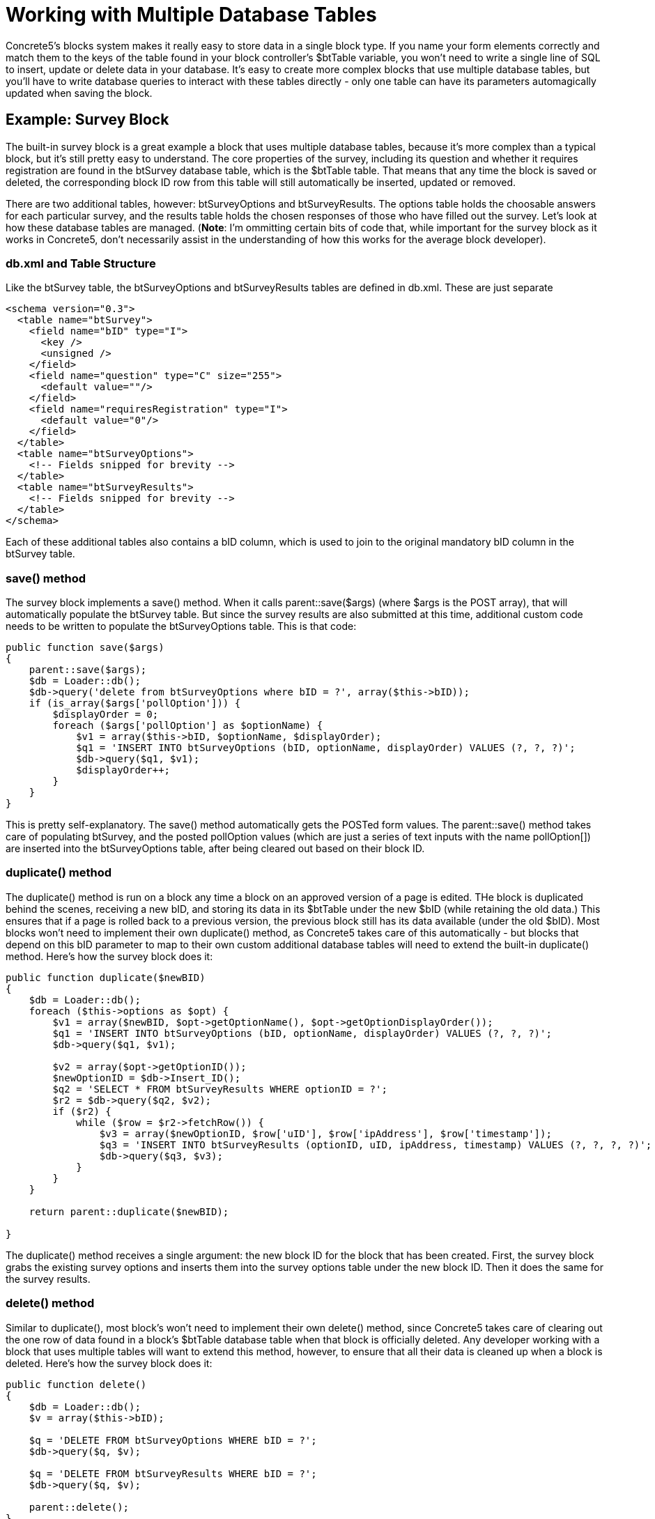 [[blocks_create_multiple-database-tables]]
= Working with Multiple Database Tables

Concrete5's blocks system makes it really easy to store data in a single block type.
If you name your form elements correctly and match them to the keys of the table found in your block controller's $btTable variable, you won't need to write a single line of SQL to insert, update or delete data in your database.
It's easy to create more complex blocks that use multiple database tables, but you'll have to write database queries to interact with these tables directly - only one table can have its parameters automagically updated when saving the block.

== Example: Survey Block

The built-in survey block is a great example a block that uses multiple database tables, because it's more complex than a typical block, but it's still pretty easy to understand.
The core properties of the survey, including its question and whether it requires registration are found in the btSurvey database table, which is the $btTable table.
That means that any time the block is saved or deleted, the corresponding block ID row from this table will still automatically be inserted, updated or removed.

There are two additional tables, however: btSurveyOptions and btSurveyResults.
The options table holds the choosable answers for each particular survey, and the results table holds the chosen responses of those who have filled out the survey.
Let's look at how these database tables are managed. (**Note**: I'm ommitting certain bits of code that, while important for the survey block as it works in Concrete5, don't necessarily assist in the understanding of how this works for the average block developer).

=== db.xml and Table Structure

Like the btSurvey table, the btSurveyOptions and btSurveyResults tables are defined in db.xml.
These are just separate

[source,xml]
----
<schema version="0.3">
  <table name="btSurvey">
    <field name="bID" type="I">
      <key />
      <unsigned />
    </field>
    <field name="question" type="C" size="255">
      <default value=""/>
    </field>
    <field name="requiresRegistration" type="I">
      <default value="0"/>
    </field>
  </table>
  <table name="btSurveyOptions">
    <!-- Fields snipped for brevity -->
  </table>
  <table name="btSurveyResults">
    <!-- Fields snipped for brevity -->
  </table>
</schema>
----

Each of these additional tables also contains a bID column, which is used to join to the original mandatory bID column in the btSurvey table.

=== save() method

The survey block implements a save() method.
When it calls parent::save($args) (where $args is the POST array), that will automatically populate the btSurvey table.
But since the survey results are also submitted at this time, additional custom code needs to be written to populate the btSurveyOptions table.
This is that code:

[source,php]
----
public function save($args)
{
    parent::save($args);
    $db = Loader::db();
    $db->query('delete from btSurveyOptions where bID = ?', array($this->bID));
    if (is_array($args['pollOption'])) {
        $displayOrder = 0;
        foreach ($args['pollOption'] as $optionName) {
            $v1 = array($this->bID, $optionName, $displayOrder);
            $q1 = 'INSERT INTO btSurveyOptions (bID, optionName, displayOrder) VALUES (?, ?, ?)';
            $db->query($q1, $v1);
            $displayOrder++;
        }
    }
}
----

This is pretty self-explanatory.
The save() method automatically gets the POSTed form values.
The parent::save() method takes care of populating btSurvey, and the posted pollOption values (which are just a series of text inputs with the name pollOption[]) are inserted into the btSurveyOptions table, after being cleared out based on their block ID.

=== duplicate() method

The duplicate() method is run on a block any time a block on an approved version of a page is edited.
THe block is duplicated behind the scenes, receiving a new bID, and storing its data in its $btTable under the new $bID (while retaining the old data.) This ensures that if a page is rolled back to a previous version, the previous block still has its data available (under the old $bID).
Most blocks won't need to implement their own duplicate() method, as Concrete5 takes care of this automatically - but blocks that depend on this bID parameter to map to their own custom additional database tables will need to extend the built-in duplicate() method.
Here's how the survey block does it:

[source,php]
----
public function duplicate($newBID)
{
    $db = Loader::db();
    foreach ($this->options as $opt) {
        $v1 = array($newBID, $opt->getOptionName(), $opt->getOptionDisplayOrder());
        $q1 = 'INSERT INTO btSurveyOptions (bID, optionName, displayOrder) VALUES (?, ?, ?)';
        $db->query($q1, $v1);

        $v2 = array($opt->getOptionID());
        $newOptionID = $db->Insert_ID();
        $q2 = 'SELECT * FROM btSurveyResults WHERE optionID = ?';
        $r2 = $db->query($q2, $v2);
        if ($r2) {
            while ($row = $r2->fetchRow()) {
                $v3 = array($newOptionID, $row['uID'], $row['ipAddress'], $row['timestamp']);
                $q3 = 'INSERT INTO btSurveyResults (optionID, uID, ipAddress, timestamp) VALUES (?, ?, ?, ?)';
                $db->query($q3, $v3);
            }
        }
    }

    return parent::duplicate($newBID);

}
----

The duplicate() method receives a single argument: the new block ID for the block that has been created.
First, the survey block grabs the existing survey options and inserts them into the survey options table under the new block ID.
Then it does the same for the survey results.

=== delete() method

Similar to duplicate(), most block's won't need to implement their own delete() method, since Concrete5 takes care of clearing out the one row of data found in a block's $btTable database table when that block is officially deleted.
Any developer working with a block that uses multiple tables will want to extend this method, however, to ensure that all their data is cleaned up when a block is deleted.
Here's how the survey block does it:

[source,php]
----
public function delete()
{
    $db = Loader::db();
    $v = array($this->bID);

    $q = 'DELETE FROM btSurveyOptions WHERE bID = ?';
    $db->query($q, $v);

    $q = 'DELETE FROM btSurveyResults WHERE bID = ?';
    $db->query($q, $v);

    parent::delete();
}
----

NOTE: In Concrete5, a block is only deleted when no more instances of it are referenced in any page version on the site.

NOTE: Don't be alarmed if you delete a block on a page and still see its data in the database; that simply means that an older version of the page exists with that block in it.
Delete the page and still see the block?
That's because the page exists in your site's trash can.
Empty the trash and the data will be deleted.

That's all it takes.
While there's no magical syntax for working with multiple database tables at the block level, doing so with direct SQL queries is usually pretty easy to write and maintain.

